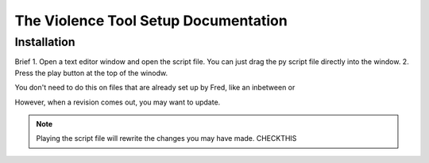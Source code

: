 The Violence Tool Setup Documentation
=====================================

Installation
-------------

Brief
1. Open a text editor window and open the script file. You can just drag the py script file directly into the window.
2. Press the play button at the top of the winodw.

You don't need to do this on files that are already set up by Fred, like an inbetween or 

However, when a revision comes out, you may want to update.

.. note:: Playing the script file will rewrite the changes you may have made. CHECKTHIS